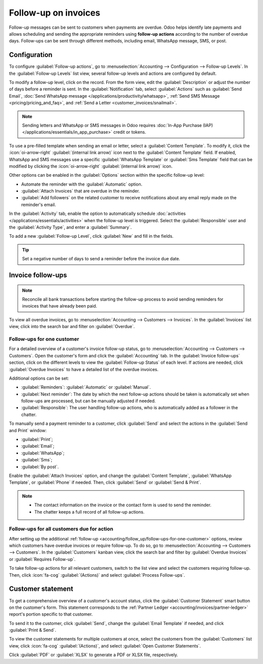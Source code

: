 =====================
Follow-up on invoices
=====================

Follow-up messages can be sent to customers when payments are overdue. Odoo helps identify late
payments and allows scheduling and sending the appropriate reminders using **follow-up actions**
according to the number of overdue days. Follow-ups can be sent through different methods, including
email, WhatsApp message, SMS, or post.

.. seealso::
   - `Odoo Tutorials: Payment Follow-up <https://www.youtube.com/watch?v=50qy2ygS7eM>`_
   - :doc:`/applications/finance/accounting/customer_invoices/payment_terms`

.. _accounting/follow_up/configuration:

Configuration
=============

To configure :guilabel:`Follow-up actions`, go to :menuselection:`Accounting --> Configuration
--> Follow-up Levels`. In the :guilabel:`Follow-up Levels` list view, several follow-up levels and
actions are configured by default.

To modify a follow-up level, click on the record. From the form view, edit the
:guilabel:`Description` or adjust the number of days before a reminder is sent. In the
:guilabel:`Notification` tab, select :guilabel:`Actions` such as :guilabel:`Send Email`,
:doc:`Send WhatsApp message </applications/productivity/whatsapp>`, :ref:`Send SMS Message
<pricing/pricing_and_faq>`, and :ref:`Send a Letter <customer_invoices/snailmail>`.

.. note::
   Sending letters and WhatsApp or SMS messages in Odoo requires :doc:`In-App Purchase (IAP)
   </applications/essentials/in_app_purchase>` credit or tokens.

To use a pre-filled template when sending an email or letter, select a :guilabel:`Content Template`.
To modify it, click the :icon:`oi-arrow-right` :guilabel:`(internal link arrow)` icon next to the
:guilabel:`Content Template` field. If enabled, WhatsApp and SMS messages use a
specific :guilabel:`WhatsApp Template` or :guilabel:`Sms Template` field that can be modified by
clicking the :icon:`oi-arrow-right` :guilabel:`(internal link arrow)` icon.

Other options can be enabled in the :guilabel:`Options` section within the specific follow-up level:

- Automate the reminder with the :guilabel:`Automatic` option.
- :guilabel:`Attach Invoices` that are overdue in the reminder.
- :guilabel:`Add followers` on the related customer to receive notifications about any email reply
  made on the reminder's email.

In the :guilabel:`Activity` tab, enable the option to automatically schedule :doc:`activities
</applications/essentials/activities>` when the follow-up level is triggered. Select the
:guilabel:`Responsible` user and the :guilabel:`Activity Type`, and enter a :guilabel:`Summary`.

To add a new :guilabel:`Follow-up Level`, click :guilabel:`New` and fill in the fields.

.. tip::
   Set a negative number of days to send a reminder before the invoice due date.

.. _accounting/follow_up/invoice-follow-ups:

Invoice follow-ups
==================

.. note::
   Reconcile all bank transactions before starting the follow-up process to avoid sending reminders
   for invoices that have already been paid.

To view all overdue invoices, go to :menuselection:`Accounting --> Customers --> Invoices`. In the
:guilabel:`Invoices` list view, click into the search bar and filter on :guilabel:`Overdue`.

.. _accounting/follow_up/follow-ups-for-one-customer:

Follow-ups for one customer
---------------------------

For a detailed overview of a customer's invoice follow-up status, go to :menuselection:`Accounting
--> Customers --> Customers`. Open the customer's form and click the :guilabel:`Accounting` tab. In
the :guilabel:`Invoice follow-ups` section, click on the different levels to view the
:guilabel:`Follow-up Status` of each level. If actions are needed, click :guilabel:`Overdue
Invoices` to have a detailed list of the overdue invoices.

Additional options can be set:

- :guilabel:`Reminders`: :guilabel:`Automatic` or :guilabel:`Manual`.
- :guilabel:`Next reminder`: The date by which the next follow-up actions should be taken is
  automatically set when follow-ups are processed, but can be manually adjusted if needed.
- :guilabel:`Responsible`:  The user handling follow-up actions, who is automatically added as a
  follower in the chatter.

To manually send a payment reminder to a customer, click :guilabel:`Send` and select the actions in
the :guilabel:`Send and Print` window:

- :guilabel:`Print`;
- :guilabel:`Email`;
- :guilabel:`WhatsApp`;
- :guilabel:`Sms`;
- :guilabel:`By post`.

Enable the :guilabel:`Attach Invoices` option, and change the :guilabel:`Content Template`,
:guilabel:`WhatsApp Template`, or :guilabel:`Phone` if needed. Then, click :guilabel:`Send` or
:guilabel:`Send & Print`.

.. seealso::
   :doc:`/applications/essentials/in_app_purchase`

.. note::
   - The contact information on the invoice or the contact form is used to send the reminder.
   - The chatter keeps a full record of all follow-up actions.

.. _accounting/follow_up/follow-ups-for-all-customers:

Follow-ups for all customers due for action
-------------------------------------------

After setting up the additional :ref:`follow-up
<accounting/follow_up/follow-ups-for-one-customer>` options, review which customers have
overdue invoices or require follow-up. To do so, go to :menuselection:`Accounting --> Customers -->
Customers`. In the :guilabel:`Customers` kanban view, click the search bar and filter by
:guilabel:`Overdue Invoices` or :guilabel:`Requires Follow-up`.

To take follow-up actions for all relevant customers, switch to the list view and select the
customers requiring follow-up. Then, click :icon:`fa-cog` :guilabel:`(Actions)` and select
:guilabel:`Process Follow-ups`.

.. _accounting/follow_up/customer-statement:

Customer statement
==================

To get a comprehensive overview of a customer's account status, click the :guilabel:`Customer
Statement` smart button on the customer's form. This statement corresponds to the :ref:`Partner
Ledger <accounting/invoices/partner-ledger>` report's portion specific to that customer.

To send it to the customer, click :guilabel:`Send`, change the :guilabel:`Email Template` if needed,
and click :guilabel:`Print & Send`.

To view the customer statements for multiple customers at once, select the customers from the
:guilabel:`Customers` list view, click :icon:`fa-cog` :guilabel:`(Actions)`, and select
:guilabel:`Open Customer Statements`.

Click :guilabel:`PDF` or :guilabel:`XLSX` to generate a PDF or XLSX file, respectively.
